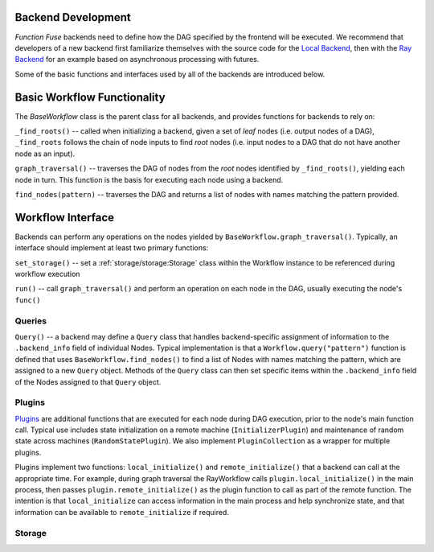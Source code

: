Backend Development
********************

*Function Fuse* backends need to define how the DAG specified by the frontend
will be executed. We recommend that developers of a new backend first 
familiarize themselves with the source code for the 
`Local Backend <https://github.ibm.com/vgurev/functionfuse/blob/main/functionfuse/backends/builtin/localback.py>`_, 
then with the 
`Ray Backend <https://github.ibm.com/vgurev/functionfuse/blob/main/functionfuse/backends/builtin/rayback.py>`_ 
for an example based on asynchronous processing with futures.

Some of the basic functions and interfaces used by all of the backends are 
introduced below.

Basic Workflow Functionality
*****************************

The *BaseWorkflow* class is the parent class for all backends, and provides  
functions for backends to rely on:

``_find_roots()`` -- called when initializing a backend, given a set of *leaf*
nodes (i.e. output nodes of a DAG), ``_find_roots`` follows the chain of 
node inputs to find *root* nodes (i.e. input nodes to a DAG that do not have 
another node as an input).

``graph_traversal()`` -- traverses the DAG of nodes from the *root* nodes 
identified by ``_find_roots()``, yielding each node in turn. This function is 
the basis for executing each node using a backend.

``find_nodes(pattern)`` -- traverses the DAG and returns a list of nodes with names
matching the pattern provided.

Workflow Interface
*******************

Backends can perform any operations on the nodes yielded by 
``BaseWorkflow.graph_traversal()``. Typically, an interface should implement
at least two primary functions:

``set_storage()`` -- set a :ref:`storage/storage:Storage` class within the 
Workflow instance to be referenced during workflow execution

``run()`` -- call ``graph_traversal()`` and perform an operation on each node 
in the DAG, usually executing the node's ``func()``

Queries
--------

``Query()`` -- a backend may define a ``Query`` class that handles backend-specific 
assignment of information to the ``.backend_info`` field of individual Nodes. 
Typical implementation is that a ``Workflow.query("pattern")`` function is defined
that uses ``BaseWorkflow.find_nodes()`` to find a list of Nodes with names 
matching the pattern, which are assigned to a new ``Query`` object. Methods
of the ``Query`` class can then set specific items within the ``.backend_info`` 
field of the Nodes assigned to that ``Query`` object.

Plugins
--------

`Plugins <https://github.ibm.com/vgurev/functionfuse/blob/main/functionfuse/backends/plugins/baseplugins.py>`_
are additional functions that are executed for each node during DAG 
execution, prior to the node's main function call. Typical use includes state 
initialization on a remote machine (``InitializerPlugin``) and maintenance of 
random state across machines (``RandomStatePlugin``). We also implement 
``PluginCollection`` as a wrapper for multiple plugins.

Plugins implement two functions: ``local_initialize()`` and ``remote_initialize()``
that a backend can call at the appropriate time. For example, during graph 
traversal the RayWorkflow calls ``plugin.local_initialize()`` in the main 
process, then passes ``plugin.remote_initialize()`` as the plugin function to 
call as part of the remote function. The intention is that ``local_initialize`` 
can access information in the main process and help synchronize state, and that
information can be available to ``remote_initialize`` if required.

Storage
--------

